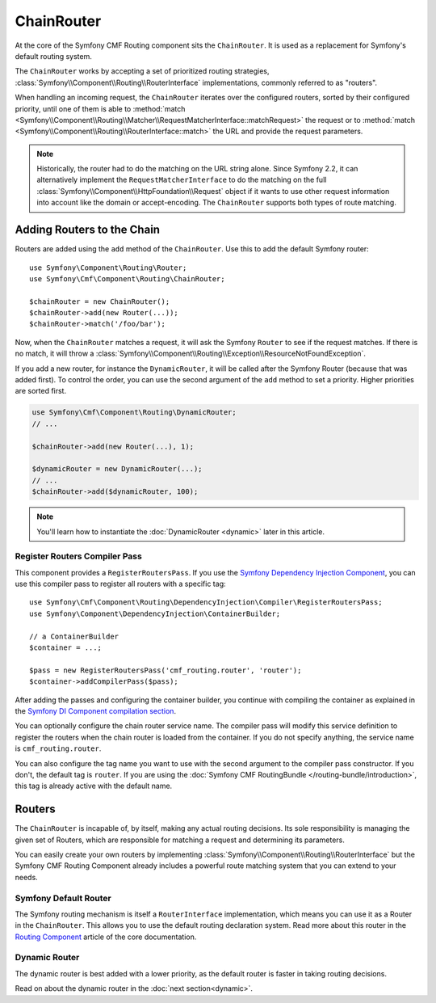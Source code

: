 .. index::
    single: ChainRouter; Routing

ChainRouter
===========

At the core of the Symfony CMF Routing component sits the ``ChainRouter``. It
is used as a replacement for Symfony's default routing system.

The ``ChainRouter`` works by accepting a set of prioritized routing
strategies, :class:`Symfony\\Component\\Routing\\RouterInterface`
implementations, commonly referred to as "routers".

When handling an incoming request, the ``ChainRouter`` iterates over the
configured routers, sorted by their configured priority, until one of them is
able to :method:`match <Symfony\\Component\\Routing\\Matcher\\RequestMatcherInterface::matchRequest>`
the request or to :method:`match <Symfony\\Component\\Routing\\RouterInterface::match>`
the URL and provide the request parameters.

.. note::

    Historically, the router had to do the matching on the URL string alone.
    Since Symfony 2.2, it can alternatively implement the
    ``RequestMatcherInterface`` to do the matching on the full
    :class:`Symfony\\Component\\HttpFoundation\\Request` object if it wants to
    use other request information into account like the domain or
    accept-encoding.  The ``ChainRouter`` supports both types of route
    matching.

Adding Routers to the Chain
---------------------------

Routers are added using the ``add`` method of the ``ChainRouter``. Use this to
add the default Symfony router::

    use Symfony\Component\Routing\Router;
    use Symfony\Cmf\Component\Routing\ChainRouter;

    $chainRouter = new ChainRouter();
    $chainRouter->add(new Router(...));
    $chainRouter->match('/foo/bar');

Now, when the ``ChainRouter`` matches a request, it will ask the Symfony
``Router`` to see if the request matches. If there is no match, it will throw a
:class:`Symfony\\Component\\Routing\\Exception\\ResourceNotFoundException`.

If you add a new router, for instance the ``DynamicRouter``, it will be
called after the Symfony Router (because that was added first). To control the
order, you can use the second argument of the ``add`` method to set a priority.
Higher priorities are sorted first.

.. code-block:: php

    use Symfony\Cmf\Component\Routing\DynamicRouter;
    // ...

    $chainRouter->add(new Router(...), 1);

    $dynamicRouter = new DynamicRouter(...);
    // ...
    $chainRouter->add($dynamicRouter, 100);

.. note::

    You'll learn how to instantiate the :doc:`DynamicRouter <dynamic>`
    later in this article.

Register Routers Compiler Pass
~~~~~~~~~~~~~~~~~~~~~~~~~~~~~~

This component provides a ``RegisterRoutersPass``. If you use the
`Symfony Dependency Injection Component`_, you can use this compiler pass to
register all routers with a specific tag::

    use Symfony\Cmf\Component\Routing\DependencyInjection\Compiler\RegisterRoutersPass;
    use Symfony\Component\DependencyInjection\ContainerBuilder;

    // a ContainerBuilder
    $container = ...;

    $pass = new RegisterRoutersPass('cmf_routing.router', 'router');
    $container->addCompilerPass($pass);

After adding the passes and configuring the container builder, you continue
with compiling the container as explained in the
`Symfony DI Component compilation section`_.

You can optionally configure the chain router service name. The compiler pass
will modify this service definition to register the routers when the chain
router is loaded from the container. If you do not specify anything, the
service name is ``cmf_routing.router``.

You can also configure the tag name you want to use with the second argument to
the compiler pass constructor. If you don't, the default tag is ``router``. If
you are using the :doc:`Symfony CMF RoutingBundle </routing-bundle/introduction>`,
this tag is already active with the default name.

Routers
-------

The ``ChainRouter`` is incapable of, by itself, making any actual routing
decisions. Its sole responsibility is managing the given set of Routers,
which are responsible for matching a request and determining its parameters.

You can easily create your own routers by implementing
:class:`Symfony\\Component\\Routing\\RouterInterface` but the Symfony CMF
Routing Component already includes a powerful route matching system that you
can extend to your needs.

Symfony Default Router
~~~~~~~~~~~~~~~~~~~~~~

The Symfony routing mechanism is itself a ``RouterInterface`` implementation,
which means you can use it as a Router in the ``ChainRouter``. This allows you
to use the default routing declaration system. Read more about this router in
the `Routing Component`_ article of the core documentation.

Dynamic Router
~~~~~~~~~~~~~~

The dynamic router is best added with a lower priority, as the default router
is faster in taking routing decisions.

Read on about the dynamic router in the :doc:`next section<dynamic>`.

.. _`Routing Component`: https://symfony.com/doc/current/components/routing/introduction.html
.. _`Symfony Dependency Injection Component`: https://symfony.com/doc/current/components/dependency_injection/index.html
.. _`Symfony DI Component compilation section`: https://symfony.com/doc/current/components/dependency_injection/compilation.html
